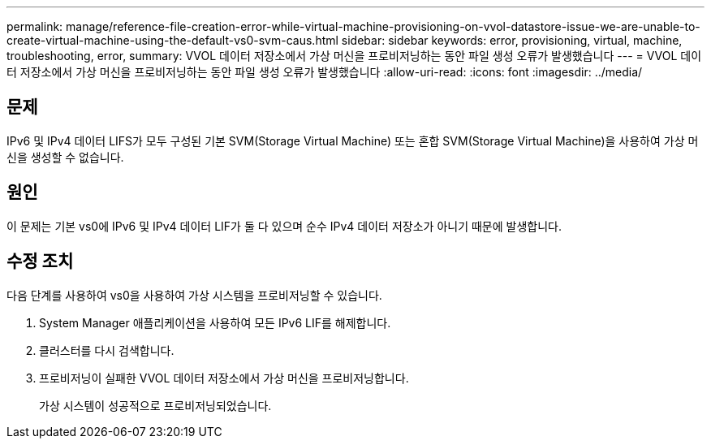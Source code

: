 ---
permalink: manage/reference-file-creation-error-while-virtual-machine-provisioning-on-vvol-datastore-issue-we-are-unable-to-create-virtual-machine-using-the-default-vs0-svm-caus.html 
sidebar: sidebar 
keywords: error, provisioning, virtual, machine, troubleshooting, error, 
summary: VVOL 데이터 저장소에서 가상 머신을 프로비저닝하는 동안 파일 생성 오류가 발생했습니다 
---
= VVOL 데이터 저장소에서 가상 머신을 프로비저닝하는 동안 파일 생성 오류가 발생했습니다
:allow-uri-read: 
:icons: font
:imagesdir: ../media/




== 문제

IPv6 및 IPv4 데이터 LIFS가 모두 구성된 기본 SVM(Storage Virtual Machine) 또는 혼합 SVM(Storage Virtual Machine)을 사용하여 가상 머신을 생성할 수 없습니다.



== 원인

이 문제는 기본 vs0에 IPv6 및 IPv4 데이터 LIF가 둘 다 있으며 순수 IPv4 데이터 저장소가 아니기 때문에 발생합니다.



== 수정 조치

다음 단계를 사용하여 vs0을 사용하여 가상 시스템을 프로비저닝할 수 있습니다.

. System Manager 애플리케이션을 사용하여 모든 IPv6 LIF를 해제합니다.
. 클러스터를 다시 검색합니다.
. 프로비저닝이 실패한 VVOL 데이터 저장소에서 가상 머신을 프로비저닝합니다.
+
가상 시스템이 성공적으로 프로비저닝되었습니다.



